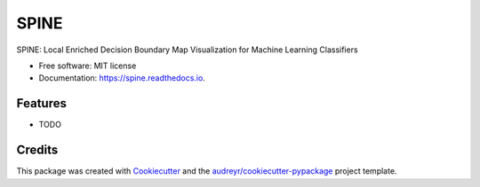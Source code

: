 =====
SPINE
=====


.. image:: https://img.shields.io/pypi/v/spine.svg
        :target: https://pypi.python.org/pypi/spine

.. image:: https://img.shields.io/travis/ImkeBloemen/spine.svg
        :target: https://travis-ci.com/ImkeBloemen/spine

.. image:: https://readthedocs.org/projects/spine/badge/?version=latest
        :target: https://spine.readthedocs.io/en/latest/?version=latest
        :alt: Documentation Status


.. image:: https://pyup.io/repos/github/ImkeBloemen/spine/shield.svg
     :target: https://pyup.io/repos/github/ImkeBloemen/spine/
     :alt: Updates



SPINE: Local Enriched Decision Boundary Map Visualization for Machine Learning Classifiers


* Free software: MIT license
* Documentation: https://spine.readthedocs.io.


Features
--------

* TODO

Credits
-------

This package was created with Cookiecutter_ and the `audreyr/cookiecutter-pypackage`_ project template.

.. _Cookiecutter: https://github.com/audreyr/cookiecutter
.. _`audreyr/cookiecutter-pypackage`: https://github.com/audreyr/cookiecutter-pypackage
